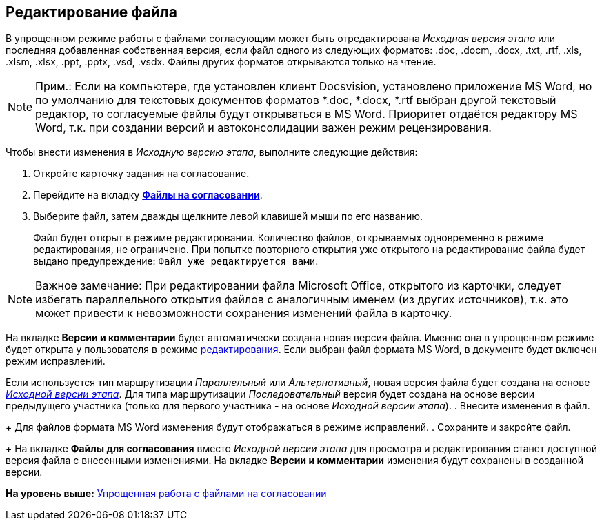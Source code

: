 [[ariaid-title1]]
== Редактирование файла

В упрощенном режиме работы с файлами согласующим может быть отредактирована [.keyword .parmname]_Исходная версия этапа_ или последняя добавленная собственная версия, если файл одного из следующих форматов: .doc, .docm, .docx, .txt, .rtf, .xls, .xlsm, .xlsx, .ppt, .pptx, .vsd, .vsdx. Файлы других форматов открываются только на чтение.

[NOTE]
====
[.note__title]#Прим.:# Если на компьютере, где установлен клиент Docsvision, установлено приложение MS Word, но по умолчанию для текстовых документов форматов *.doc, *.docx, *.rtf выбран другой текстовый редактор, то согласуемые файлы будут открываться в MS Word. Приоритет отдаётся редактору MS Word, т.к. при создании версий и автоконсолидации важен режим рецензирования.
====

Чтобы внести изменения в [.keyword .parmname]_Исходную версию этапа_, выполните следующие действия:

. [.ph .cmd]#Откройте карточку задания на согласование.#
. [.ph .cmd]#Перейдите на вкладку xref:Approving_files_simple.html[[.keyword]*Файлы на согласовании*].#
. [.ph .cmd]#Выберите файл, затем дважды щелкните левой клавишей мыши по его названию.#
+
Файл будет открыт в режиме редактирования. Количество файлов, открываемых одновременно в режиме редактирования, не ограничено. При попытке повторного открытия уже открытого на редактирование файла будет выдано предупреждение: `Файл уже редактируется вами`.

[NOTE]
====
[.note__title]#Важное замечание:# При редактировании файла Microsoft Office, открытого из карточки, следует избегать параллельного открытия файлов с аналогичным именем (из других источников), т.к. это может привести к невозможности сохранения изменений файла в карточку.
====

На вкладке [.keyword]*Версии и комментарии* будет автоматически создана новая версия файла. Именно она в упрощенном режиме будет открыта у пользователя в режиме link:File_simple_change.adoc[редактирования]. Если выбран файл формата MS Word, в документе будет включен режим исправлений.

Если используется тип маршрутизации [.keyword .parmname]_Параллельный_ или [.keyword .parmname]_Альтернативный_, новая версия файла будет создана на основе xref:Approving_files.html[[.keyword .parmname]_Исходной версии этапа_]. Для типа маршрутизации [.keyword .parmname]_Последовательный_ версия будет создана на основе версии предыдущего участника (только для первого участника - на основе [.keyword .parmname]_Исходной версии этапа_).
. [.ph .cmd]#Внесите изменения в файл.#
+
Для файлов формата MS Word изменения будут отображаться в режиме исправлений.
. [.ph .cmd]#Сохраните и закройте файл.#
+
На вкладке [.keyword]*Файлы для согласования* вместо [.keyword .parmname]_Исходной версии этапа_ для просмотра и редактирования станет доступной версия файла с внесенными изменениями. На вкладке [.keyword]*Версии и комментарии* изменения будут сохранены в созданной версии.

*На уровень выше:* link:../pages/Approving_files_simple.adoc[Упрощенная работа с файлами на согласовании]
